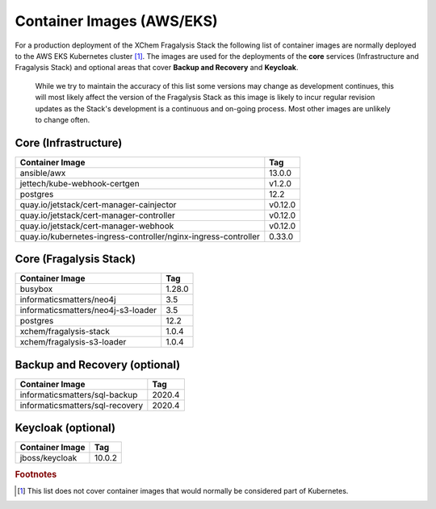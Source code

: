 **************************
Container Images (AWS/EKS)
**************************

For a production deployment of the XChem Fragalysis Stack the following list
of container images are normally deployed to the AWS EKS Kubernetes
cluster [#f1]_. The images are used for the deployments of the **core**
services (Infrastructure and Fragalysis Stack) and optional areas that cover
**Backup and Recovery** and **Keycloak**.

..  epigraph::

    While we try to maintain the accuracy of this list some versions
    may change as development continues, this will most likely affect the
    version of the Fragalysis Stack as this image is likely to incur regular
    revision updates as the Stack's development is a continuous and
    on-going process. Most other images are unlikely to change often.

Core (Infrastructure)
=====================

+-------------------------------------------------------------------+---------------+
| Container Image                                                   | Tag           |
+===================================================================+===============+
| ansible/awx                                                       | 13.0.0        |
+-------------------------------------------------------------------+---------------+
| jettech/kube-webhook-certgen                                      | v1.2.0        |
+-------------------------------------------------------------------+---------------+
| postgres                                                          | 12.2          |
+-------------------------------------------------------------------+---------------+
| quay.io/jetstack/cert-manager-cainjector                          | v0.12.0       |
+-------------------------------------------------------------------+---------------+
| quay.io/jetstack/cert-manager-controller                          | v0.12.0       |
+-------------------------------------------------------------------+---------------+
| quay.io/jetstack/cert-manager-webhook                             | v0.12.0       |
+-------------------------------------------------------------------+---------------+
| quay.io/kubernetes-ingress-controller/nginx-ingress-controller    | 0.33.0        |
+-------------------------------------------------------------------+---------------+

Core (Fragalysis Stack)
=======================

+-------------------------------------------------------------------+---------------+
| Container Image                                                   | Tag           |
+===================================================================+===============+
| busybox                                                           | 1.28.0        |
+-------------------------------------------------------------------+---------------+
| informaticsmatters/neo4j                                          | 3.5           |
+-------------------------------------------------------------------+---------------+
| informaticsmatters/neo4j-s3-loader                                | 3.5           |
+-------------------------------------------------------------------+---------------+
| postgres                                                          | 12.2          |
+-------------------------------------------------------------------+---------------+
| xchem/fragalysis-stack                                            | 1.0.4         |
+-------------------------------------------------------------------+---------------+
| xchem/fragalysis-s3-loader                                        | 1.0.4         |
+-------------------------------------------------------------------+---------------+

Backup and Recovery (optional)
==============================

+-------------------------------------------------------------------+---------------+
| Container Image                                                   | Tag           |
+===================================================================+===============+
| informaticsmatters/sql-backup                                     | 2020.4        |
+-------------------------------------------------------------------+---------------+
| informaticsmatters/sql-recovery                                   | 2020.4        |
+-------------------------------------------------------------------+---------------+

Keycloak (optional)
===================

+-------------------------------------------------------------------+---------------+
| Container Image                                                   | Tag           |
+===================================================================+===============+
| jboss/keycloak                                                    | 10.0.2        |
+-------------------------------------------------------------------+---------------+

.. rubric:: Footnotes

.. [#f1] This list does not cover container images that would normally be
         considered part of Kubernetes.